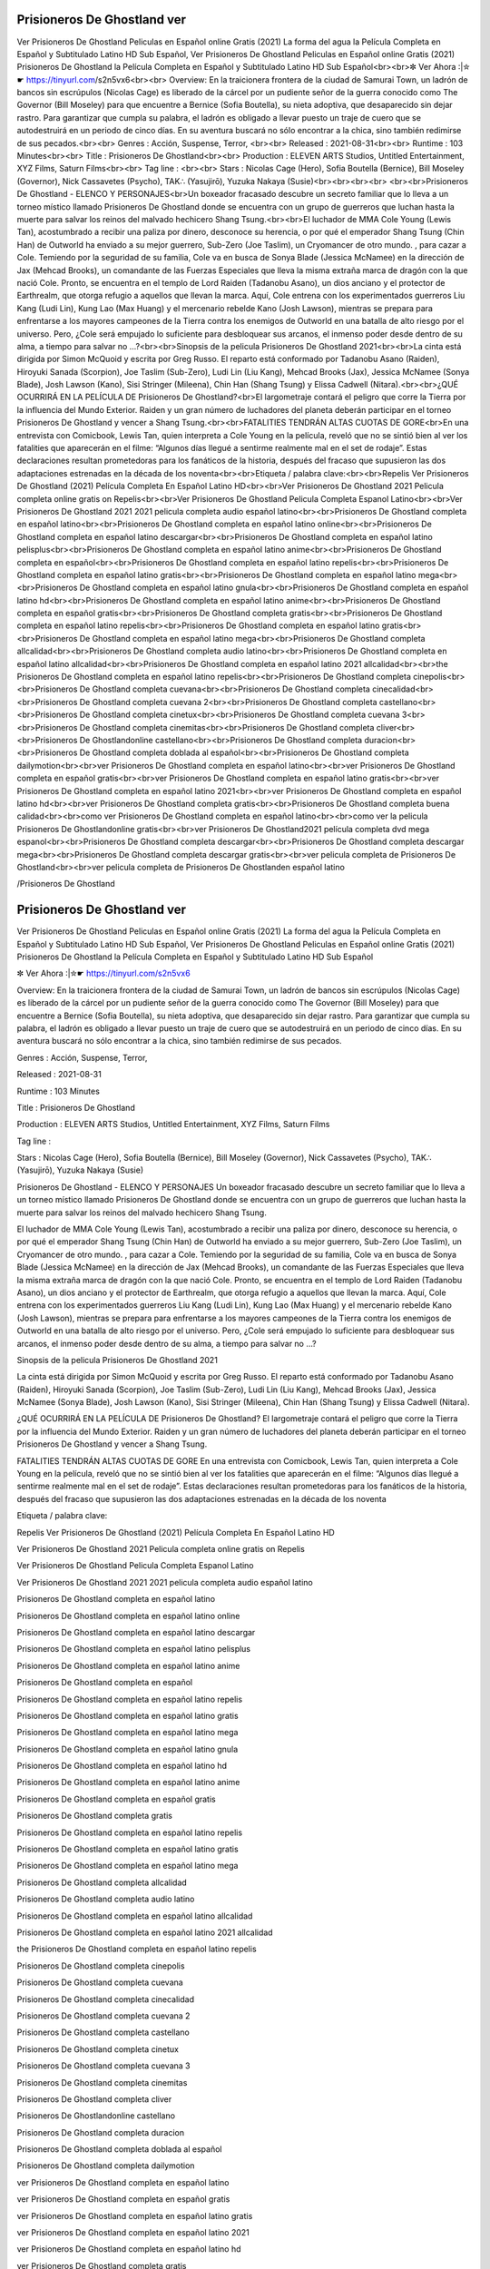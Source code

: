 Prisioneros De Ghostland ver
======================================================
Ver Prisioneros De Ghostland Peliculas en Español online Gratis (2021) La forma del agua la Película Completa en Español y Subtitulado Latino HD Sub Español, Ver Prisioneros De Ghostland Peliculas en Español online Gratis (2021) Prisioneros De Ghostland la Película Completa en Español y Subtitulado Latino HD Sub Español<br><br>✼ Ver Ahora :|✮☛ https://tinyurl.com/s2n5vx6<br><br>
Overview: En la traicionera frontera de la ciudad de Samurai Town, un ladrón de bancos sin escrúpulos (Nicolas Cage) es liberado de la cárcel por un pudiente señor de la guerra conocido como The Governor (Bill Moseley) para que encuentre a Bernice (Sofia Boutella), su nieta adoptiva, que desaparecido sin dejar rastro. Para garantizar que cumpla su palabra, el ladrón es obligado a llevar puesto un traje de cuero que se autodestruirá en un periodo de cinco días. En su aventura buscará no sólo encontrar a la chica, sino también redimirse de sus pecados.<br><br>
Genres : Acción, Suspense, Terror, <br><br>
Released : 2021-08-31<br><br>
Runtime : 103 Minutes<br><br>
Title : Prisioneros De Ghostland<br><br>
Production : ELEVEN ARTS Studios, Untitled Entertainment, XYZ Films, Saturn Films<br><br>
Tag line : <br><br>
Stars : Nicolas Cage (Hero), Sofia Boutella (Bernice), Bill Moseley (Governor), Nick Cassavetes (Psycho), TAK∴ (Yasujirō), Yuzuka Nakaya (Susie)<br><br><br><br>
<br><br>Prisioneros De Ghostland - ELENCO Y PERSONAJES<br>Un boxeador fracasado descubre un secreto familiar que lo lleva a un torneo místico llamado Prisioneros De Ghostland donde se encuentra con un grupo de guerreros que luchan hasta la muerte para salvar los reinos del malvado hechicero Shang Tsung.<br><br>El luchador de MMA Cole Young (Lewis Tan), acostumbrado a recibir una paliza por dinero, desconoce su herencia, o por qué el emperador Shang Tsung (Chin Han) de Outworld ha enviado a su mejor guerrero, Sub-Zero (Joe Taslim), un Cryomancer de otro mundo. , para cazar a Cole. Temiendo por la seguridad de su familia, Cole va en busca de Sonya Blade (Jessica McNamee) en la dirección de Jax (Mehcad Brooks), un comandante de las Fuerzas Especiales que lleva la misma extraña marca de dragón con la que nació Cole. Pronto, se encuentra en el templo de Lord Raiden (Tadanobu Asano), un dios anciano y el protector de Earthrealm, que otorga refugio a aquellos que llevan la marca. Aquí, Cole entrena con los experimentados guerreros Liu Kang (Ludi Lin), Kung Lao (Max Huang) y el mercenario rebelde Kano (Josh Lawson), mientras se prepara para enfrentarse a los mayores campeones de la Tierra contra los enemigos de Outworld en una batalla de alto riesgo por el universo. Pero, ¿Cole será empujado lo suficiente para desbloquear sus arcanos, el inmenso poder desde dentro de su alma, a tiempo para salvar no …?<br><br>Sinopsis de la pelicula Prisioneros De Ghostland 2021<br><br>La cinta está dirigida por Simon McQuoid y escrita por Greg Russo. El reparto está conformado por Tadanobu Asano (Raiden), Hiroyuki Sanada (Scorpion), Joe Taslim (Sub-Zero), Ludi Lin (Liu Kang), Mehcad Brooks (Jax), Jessica McNamee (Sonya Blade), Josh Lawson (Kano), Sisi Stringer (Mileena), Chin Han (Shang Tsung) y Elissa Cadwell (Nitara).<br><br>¿QUÉ OCURRIRÁ EN LA PELÍCULA DE Prisioneros De Ghostland?<br>El largometraje contará el peligro que corre la Tierra por la influencia del Mundo Exterior. Raiden y un gran número de luchadores del planeta deberán participar en el torneo Prisioneros De Ghostland y vencer a Shang Tsung.<br><br>FATALITIES TENDRÁN ALTAS CUOTAS DE GORE<br>En una entrevista con Comicbook, Lewis Tan, quien interpreta a Cole Young en la película, reveló que no se sintió bien al ver los fatalities que aparecerán en el filme: “Algunos días llegué a sentirme realmente mal en el set de rodaje”. Estas declaraciones resultan prometedoras para los fanáticos de la historia, después del fracaso que supusieron las dos adaptaciones estrenadas en la década de los noventa<br><br>Etiqueta / palabra clave:<br><br>Repelis Ver Prisioneros De Ghostland (2021) Película Completa En Español Latino HD<br><br>Ver Prisioneros De Ghostland 2021 Pelicula completa online gratis on Repelis<br><br>Ver Prisioneros De Ghostland Pelicula Completa Espanol Latino<br><br>Ver Prisioneros De Ghostland 2021 2021 pelicula completa audio español latino<br><br>Prisioneros De Ghostland completa en español latino<br><br>Prisioneros De Ghostland completa en español latino online<br><br>Prisioneros De Ghostland completa en español latino descargar<br><br>Prisioneros De Ghostland completa en español latino pelisplus<br><br>Prisioneros De Ghostland completa en español latino anime<br><br>Prisioneros De Ghostland completa en español<br><br>Prisioneros De Ghostland completa en español latino repelis<br><br>Prisioneros De Ghostland completa en español latino gratis<br><br>Prisioneros De Ghostland completa en español latino mega<br><br>Prisioneros De Ghostland completa en español latino gnula<br><br>Prisioneros De Ghostland completa en español latino hd<br><br>Prisioneros De Ghostland completa en español latino anime<br><br>Prisioneros De Ghostland completa en español gratis<br><br>Prisioneros De Ghostland completa gratis<br><br>Prisioneros De Ghostland completa en español latino repelis<br><br>Prisioneros De Ghostland completa en español latino gratis<br><br>Prisioneros De Ghostland completa en español latino mega<br><br>Prisioneros De Ghostland completa allcalidad<br><br>Prisioneros De Ghostland completa audio latino<br><br>Prisioneros De Ghostland completa en español latino allcalidad<br><br>Prisioneros De Ghostland completa en español latino 2021 allcalidad<br><br>the Prisioneros De Ghostland completa en español latino repelis<br><br>Prisioneros De Ghostland completa cinepolis<br><br>Prisioneros De Ghostland completa cuevana<br><br>Prisioneros De Ghostland completa cinecalidad<br><br>Prisioneros De Ghostland completa cuevana 2<br><br>Prisioneros De Ghostland completa castellano<br><br>Prisioneros De Ghostland completa cinetux<br><br>Prisioneros De Ghostland completa cuevana 3<br><br>Prisioneros De Ghostland completa cinemitas<br><br>Prisioneros De Ghostland completa cliver<br><br>Prisioneros De Ghostlandonline castellano<br><br>Prisioneros De Ghostland completa duracion<br><br>Prisioneros De Ghostland completa doblada al español<br><br>Prisioneros De Ghostland completa dailymotion<br><br>ver Prisioneros De Ghostland completa en español latino<br><br>ver Prisioneros De Ghostland completa en español gratis<br><br>ver Prisioneros De Ghostland completa en español latino gratis<br><br>ver Prisioneros De Ghostland completa en español latino 2021<br><br>ver Prisioneros De Ghostland completa en español latino hd<br><br>ver Prisioneros De Ghostland completa gratis<br><br>Prisioneros De Ghostland completa buena calidad<br><br>como ver Prisioneros De Ghostland completa en español latino<br><br>como ver la pelicula Prisioneros De Ghostlandonline gratis<br><br>ver Prisioneros De Ghostland2021 película completa dvd mega espanol<br><br>Prisioneros De Ghostland completa descargar<br><br>Prisioneros De Ghostland completa descargar mega<br><br>Prisioneros De Ghostland completa descargar gratis<br><br>ver pelicula completa de Prisioneros De Ghostland<br><br>ver pelicula completa de Prisioneros De Ghostlanden español latino

/Prisioneros De Ghostland


Prisioneros De Ghostland ver
======================================================
Ver Prisioneros De Ghostland Peliculas en Español online Gratis (2021) La forma del agua la Película Completa en Español y Subtitulado Latino HD Sub Español, Ver Prisioneros De Ghostland Peliculas en Español online Gratis (2021) Prisioneros De Ghostland la Película Completa en Español y Subtitulado Latino HD Sub Español

✼ Ver Ahora :|✮☛ https://tinyurl.com/s2n5vx6


Overview: En la traicionera frontera de la ciudad de Samurai Town, un ladrón de bancos sin escrúpulos (Nicolas Cage) es liberado de la cárcel por un pudiente señor de la guerra conocido como The Governor (Bill Moseley) para que encuentre a Bernice (Sofia Boutella), su nieta adoptiva, que desaparecido sin dejar rastro. Para garantizar que cumpla su palabra, el ladrón es obligado a llevar puesto un traje de cuero que se autodestruirá en un periodo de cinco días. En su aventura buscará no sólo encontrar a la chica, sino también redimirse de sus pecados.


Genres : Acción, Suspense, Terror, 


Released : 2021-08-31


Runtime : 103 Minutes


Title : Prisioneros De Ghostland


Production : ELEVEN ARTS Studios, Untitled Entertainment, XYZ Films, Saturn Films


Tag line : 


Stars : Nicolas Cage (Hero), Sofia Boutella (Bernice), Bill Moseley (Governor), Nick Cassavetes (Psycho), TAK∴ (Yasujirō), Yuzuka Nakaya (Susie)






Prisioneros De Ghostland - ELENCO Y PERSONAJES
Un boxeador fracasado descubre un secreto familiar que lo lleva a un torneo místico llamado Prisioneros De Ghostland donde se encuentra con un grupo de guerreros que luchan hasta la muerte para salvar los reinos del malvado hechicero Shang Tsung.

El luchador de MMA Cole Young (Lewis Tan), acostumbrado a recibir una paliza por dinero, desconoce su herencia, o por qué el emperador Shang Tsung (Chin Han) de Outworld ha enviado a su mejor guerrero, Sub-Zero (Joe Taslim), un Cryomancer de otro mundo. , para cazar a Cole. Temiendo por la seguridad de su familia, Cole va en busca de Sonya Blade (Jessica McNamee) en la dirección de Jax (Mehcad Brooks), un comandante de las Fuerzas Especiales que lleva la misma extraña marca de dragón con la que nació Cole. Pronto, se encuentra en el templo de Lord Raiden (Tadanobu Asano), un dios anciano y el protector de Earthrealm, que otorga refugio a aquellos que llevan la marca. Aquí, Cole entrena con los experimentados guerreros Liu Kang (Ludi Lin), Kung Lao (Max Huang) y el mercenario rebelde Kano (Josh Lawson), mientras se prepara para enfrentarse a los mayores campeones de la Tierra contra los enemigos de Outworld en una batalla de alto riesgo por el universo. Pero, ¿Cole será empujado lo suficiente para desbloquear sus arcanos, el inmenso poder desde dentro de su alma, a tiempo para salvar no …?

Sinopsis de la pelicula Prisioneros De Ghostland 2021

La cinta está dirigida por Simon McQuoid y escrita por Greg Russo. El reparto está conformado por Tadanobu Asano (Raiden), Hiroyuki Sanada (Scorpion), Joe Taslim (Sub-Zero), Ludi Lin (Liu Kang), Mehcad Brooks (Jax), Jessica McNamee (Sonya Blade), Josh Lawson (Kano), Sisi Stringer (Mileena), Chin Han (Shang Tsung) y Elissa Cadwell (Nitara).

¿QUÉ OCURRIRÁ EN LA PELÍCULA DE Prisioneros De Ghostland?
El largometraje contará el peligro que corre la Tierra por la influencia del Mundo Exterior. Raiden y un gran número de luchadores del planeta deberán participar en el torneo Prisioneros De Ghostland y vencer a Shang Tsung.

FATALITIES TENDRÁN ALTAS CUOTAS DE GORE
En una entrevista con Comicbook, Lewis Tan, quien interpreta a Cole Young en la película, reveló que no se sintió bien al ver los fatalities que aparecerán en el filme: “Algunos días llegué a sentirme realmente mal en el set de rodaje”. Estas declaraciones resultan prometedoras para los fanáticos de la historia, después del fracaso que supusieron las dos adaptaciones estrenadas en la década de los noventa

Etiqueta / palabra clave:

Repelis Ver Prisioneros De Ghostland (2021) Película Completa En Español Latino HD

Ver Prisioneros De Ghostland 2021 Pelicula completa online gratis on Repelis

Ver Prisioneros De Ghostland Pelicula Completa Espanol Latino

Ver Prisioneros De Ghostland 2021 2021 pelicula completa audio español latino

Prisioneros De Ghostland completa en español latino

Prisioneros De Ghostland completa en español latino online

Prisioneros De Ghostland completa en español latino descargar

Prisioneros De Ghostland completa en español latino pelisplus

Prisioneros De Ghostland completa en español latino anime

Prisioneros De Ghostland completa en español

Prisioneros De Ghostland completa en español latino repelis

Prisioneros De Ghostland completa en español latino gratis

Prisioneros De Ghostland completa en español latino mega

Prisioneros De Ghostland completa en español latino gnula

Prisioneros De Ghostland completa en español latino hd

Prisioneros De Ghostland completa en español latino anime

Prisioneros De Ghostland completa en español gratis

Prisioneros De Ghostland completa gratis

Prisioneros De Ghostland completa en español latino repelis

Prisioneros De Ghostland completa en español latino gratis

Prisioneros De Ghostland completa en español latino mega

Prisioneros De Ghostland completa allcalidad

Prisioneros De Ghostland completa audio latino

Prisioneros De Ghostland completa en español latino allcalidad

Prisioneros De Ghostland completa en español latino 2021 allcalidad

the Prisioneros De Ghostland completa en español latino repelis

Prisioneros De Ghostland completa cinepolis

Prisioneros De Ghostland completa cuevana

Prisioneros De Ghostland completa cinecalidad

Prisioneros De Ghostland completa cuevana 2

Prisioneros De Ghostland completa castellano

Prisioneros De Ghostland completa cinetux

Prisioneros De Ghostland completa cuevana 3

Prisioneros De Ghostland completa cinemitas

Prisioneros De Ghostland completa cliver

Prisioneros De Ghostlandonline castellano

Prisioneros De Ghostland completa duracion

Prisioneros De Ghostland completa doblada al español

Prisioneros De Ghostland completa dailymotion

ver Prisioneros De Ghostland completa en español latino

ver Prisioneros De Ghostland completa en español gratis

ver Prisioneros De Ghostland completa en español latino gratis

ver Prisioneros De Ghostland completa en español latino 2021

ver Prisioneros De Ghostland completa en español latino hd

ver Prisioneros De Ghostland completa gratis

Prisioneros De Ghostland completa buena calidad

como ver Prisioneros De Ghostland completa en español latino

como ver la pelicula Prisioneros De Ghostlandonline gratis

ver Prisioneros De Ghostland2021 película completa dvd mega espanol

Prisioneros De Ghostland completa descargar

Prisioneros De Ghostland completa descargar mega

Prisioneros De Ghostland completa descargar gratis

ver pelicula completa de Prisioneros De Ghostland

ver pelicula completa de Prisioneros De Ghostlanden español latino

/Prisioneros De Ghostland

